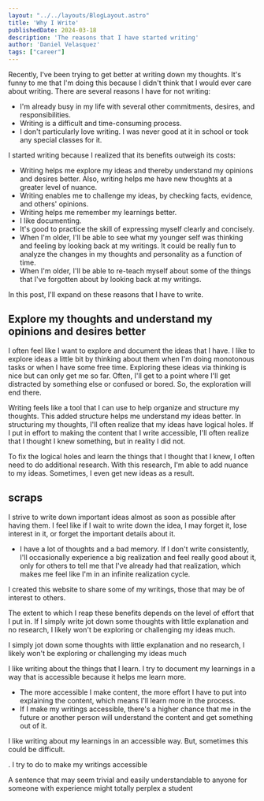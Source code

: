 #+BEGIN_SRC yaml
---
layout: "../../layouts/BlogLayout.astro"
title: 'Why I Write'
publishedDate: 2024-03-18
description: 'The reasons that I have started writing'
author: 'Daniel Velasquez'
tags: ["career"]
---
#+END_SRC

Recently, I've been trying to get better at writing down my thoughts. It's funny to me that I'm doing this because I didn't think that I would ever care about writing. There are several reasons I have for not writing:
- I'm already busy in my life with several other commitments, desires, and responsibilities.
- Writing is a difficult and time-consuming process.
- I don't particularly love writing. I was never good at it in school or took any special classes for it.

I started writing because I realized that its benefits outweigh its costs:
- Writing helps me explore my ideas and thereby understand my opinions and desires better. Also, writing helps me have new thoughts at a greater level of nuance.
- Writing enables me to challenge my ideas, by checking facts, evidence, and others' opinions.
- Writing helps me remember my learnings better.
- I like documenting.
- It's good to practice the skill of expressing myself clearly and concisely.
- When I'm older, I'll be able to see what my younger self was thinking and feeling by looking back at my writings. It could be really fun to analyze the changes in my thoughts and personality as a function of time.
- When I'm older, I'll be able to re-teach myself about some of the things that I've forgotten about by looking back at my writings.

In this post, I'll expand on these reasons that I have to write.

** Explore my thoughts and understand my opinions and desires better

I often feel like I want to explore and document the ideas that I have. I like to explore ideas a little bit by thinking about them when I'm doing monotonous tasks or when I have some free time. Exploring these ideas via thinking is nice but can only get me so far. Often, I'll get to a point where I'll get distracted by something else or confused or bored. So, the exploration will end there.

Writing feels like a tool that I can use to help organize and structure my thoughts. This added structure helps me understand my ideas better. In structuring my thoughts, I'll often realize that my ideas have logical holes. If I put in effort to making the content that I write accessible, I'll often realize that I thought I knew something, but in reality I did not.

To fix the logical holes and learn the things that I thought that I knew, I often need to do additional research. With this research, I'm able to add nuance to my ideas. Sometimes, I even get new ideas as a result.


** scraps

I strive to write down important ideas almost as soon as possible after having them. I feel like if I wait to write down the idea, I may forget it, lose interest in it, or forget the important details about it.

- I have a lot of thoughts and a bad memory. If I don't write consistently, I'll occasionally experience a big realization and feel really good about it, only for others to tell me that I've already had that realization, which makes me feel like I'm in an infinite realization cycle.

I created this website to share some of my writings, those that may be of interest to others.

The extent to which I reap these benefits depends on the level of effort that I put in. If I simply write jot down some thoughts with little explanation and no research, I likely won't be exploring or challenging my ideas much.

I simply jot down some thoughts with little explanation and no research, I likely won't be exploring or challenging my ideas much

I like writing about the things that I learn. I try to document my learnings in a way that is accessible because it helps me learn more.
- The more accessible I make content, the more effort I have to put into explaining the content, which means I'll learn more in the process.
- If I make my writings accessible, there's a higher chance that me in the future or another person will understand the content and get something out of it.

I like writing about my learnings in an accessible way. But, sometimes this could be difficult. 

. I try to do to make my writings accessible 

A sentence that may seem trivial and easily understandable to anyone for someone with experience might totally perplex a student
